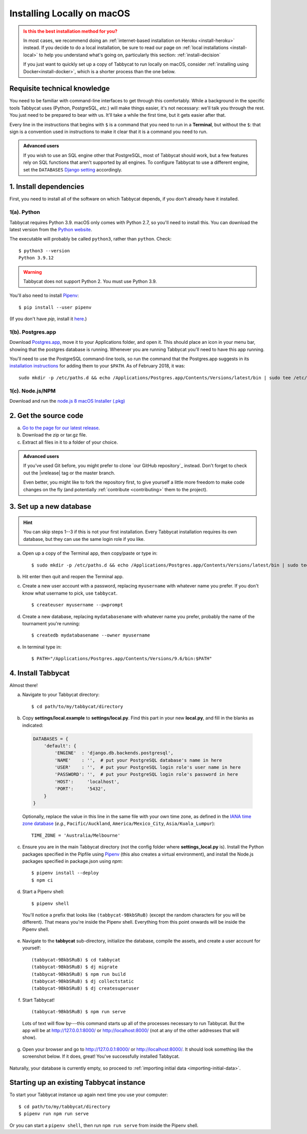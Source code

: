 .. _install-osx:

===========================
Installing Locally on macOS
===========================

.. admonition:: Is this the best installation method for you?
  :class: attention

  In most cases, we recommend doing an :ref:`internet-based installation on Heroku <install-heroku>` instead. If you decide to do a local installation, be sure to read our page on :ref:`local installations <install-local>` to help you understand what's going on, particularly this section: :ref:`install-decision`

  If you just want to quickly set up a copy of Tabbycat to run locally on macOS, consider :ref:`installing using Docker<install-docker>`, which is a shorter process than the one below.

Requisite technical knowledge
================================================================================

You need to be familiar with command-line interfaces to get through this comfortably. While a background in the specific tools Tabbycat uses (Python, PostgreSQL, *etc.*) will make things easier, it's not necessary: we'll talk you through the rest. You just need to be prepared to bear with us. It'll take a while the first time, but it gets easier after that.

Every line in the instructions that begins with ``$`` is a command that you need to run in a **Terminal**, but without the ``$``: that sign is a convention used in instructions to make it clear that it is a command you need to run.

.. admonition:: Advanced users
  :class: tip

  If you wish to use an SQL engine other that PostgreSQL, most of Tabbycat should work, but a few features rely on SQL functions that aren't supported by all engines. To configure Tabbycat to use a different engine, set the ``DATABASES`` `Django setting <https://docs.djangoproject.com/en/2.2/ref/settings/#databases>`_ accordingly.

1. Install dependencies
================================================================================

First, you need to install all of the software on which Tabbycat depends, if you don't already have it installed.

1(a). Python
--------------------------------------------------------------------------------
Tabbycat requires Python 3.9. macOS only comes with Python 2.7, so you'll need to install this. You can download the latest version from the `Python website <https://www.python.org/downloads/>`_.

The executable will probably be called ``python3``, rather than ``python``. Check::

    $ python3 --version
    Python 3.9.12

.. warning:: Tabbycat does not support Python 2. You must use Python 3.9.

You'll also need to install `Pipenv <https://pipenv.pypa.io/en/latest/>`_::

    $ pip install --user pipenv

(If you don't have `pip`, install it `here <https://pip.pypa.io/en/stable/installation/>`_.)

1(b). Postgres.app
--------------------------------------------------------------------------------

Download `Postgres.app <http://postgresapp.com/>`_, move it to your Applications folder, and open it. This should place an icon in your menu bar, showing that the postgres database is running. Whenever you are running Tabbycat you'll need to have this app running.

You'll need to use the PostgreSQL command-line tools, so run the command that the Postgres.app suggests in its `installation instructions <http://postgresapp.com/documentation/install.html>`_ for adding them to your ``$PATH``. As of February 2018, it was::

  sudo mkdir -p /etc/paths.d && echo /Applications/Postgres.app/Contents/Versions/latest/bin | sudo tee /etc/paths.d/postgresapp

1(c). Node.js/NPM
--------------------------------------------------------------------------------

Download and run the `node.js 8 macOS Installer (.pkg) <https://nodejs.org/dist/v12.18.1/node-v12.18.1.pkg>`_

2. Get the source code
================================================================================

a. `Go to the page for our latest release <https://github.com/TabbycatDebate/tabbycat/releases/latest>`_.
b. Download the zip or tar.gz file.
c. Extract all files in it to a folder of your choice.

.. admonition:: Advanced users
  :class: tip

  If you've used Git before, you might prefer to clone `our GitHub repository`_ instead. Don't forget to check out the |vrelease| tag or the master branch.

  Even better, you might like to fork the repository first, to give yourself a little more freedom to make code changes on the fly (and potentially :ref:`contribute <contributing>` them to the project).

3. Set up a new database
================================================================================

.. hint:: You can skip steps 1--3 if this is not your first installation. Every Tabbycat installation requires its own database, but they can use the same login role if you like.

a. Open up a copy of the Terminal app, then copy/paste or type in::

    $ sudo mkdir -p /etc/paths.d && echo /Applications/Postgres.app/Contents/Versions/latest/bin | sudo tee /etc/paths.d/postgresapp

b. Hit enter then quit and reopen the Terminal app.

c. Create a new user account with a password, replacing ``myusername`` with whatever name you prefer. If you don't know what username to pick, use ``tabbycat``.

  ::

    $ createuser myusername --pwprompt

d. Create a new database, replacing ``mydatabasename`` with whatever name you prefer, probably the name of the tournament you're running::

    $ createdb mydatabasename --owner myusername

e. In terminal type in::

    $ PATH="/Applications/Postgres.app/Contents/Versions/9.6/bin:$PATH"

4. Install Tabbycat
================================================================================
Almost there!

a. Navigate to your Tabbycat directory::

    $ cd path/to/my/tabbycat/directory

b. Copy **settings/local.example** to **settings/local.py**. Find this part in your new **local.py**, and fill in the blanks as indicated:

  .. code:: python

     DATABASES = {
         'default': {
             'ENGINE'  : 'django.db.backends.postgresql',
             'NAME'    : '',  # put your PostgreSQL database's name in here
             'USER'    : '',  # put your PostgreSQL login role's user name in here
             'PASSWORD': '',  # put your PostgreSQL login role's password in here
             'HOST':     'localhost',
             'PORT':     '5432',
         }
     }

  Optionally, replace the value in this line in the same file with your own time zone, as defined in the `IANA time zone database <https://en.wikipedia.org/wiki/List_of_tz_database_time_zones#List>`_ (*e.g.*, ``Pacific/Auckland``, ``America/Mexico_City``, ``Asia/Kuala_Lumpur``)::

    TIME_ZONE = 'Australia/Melbourne'

c. Ensure you are in the main Tabbycat directory (not the config folder where **settings_local.py** is). Install the Python packages specified in the Pipfile using `Pipenv <https://pipenv.pypa.io/en/latest/>`_ (this also creates a virtual environment), and install the Node.js packages specified in package.json using `npm`::

    $ pipenv install --deploy
    $ npm ci

d. Start a Pipenv shell::

    $ pipenv shell

  You'll notice a prefix that looks like ``(tabbycat-9BkbSRuB)`` (except the random characters for you will be different). That means you're inside the Pipenv shell. Everything from this point onwards will be inside the Pipenv shell.

e. Navigate to the **tabbycat** sub-directory, initialize the database, compile the assets, and create a user account for yourself::

    (tabbycat-9BkbSRuB) $ cd tabbycat
    (tabbycat-9BkbSRuB) $ dj migrate
    (tabbycat-9BkbSRuB) $ npm run build
    (tabbycat-9BkbSRuB) $ dj collectstatic
    (tabbycat-9BkbSRuB) $ dj createsuperuser

f. Start Tabbycat!

  ::

    (tabbycat-9BkbSRuB) $ npm run serve

  Lots of text will flow by---this command starts up all of the processes necessary to run Tabbycat. But the app will be at http://127.0.0.1:8000/ or http://localhost:8000/ (not at any of the other addresses that will show).

g. Open your browser and go to http://127.0.0.1:8000/ or http://localhost:8000/. It should look something like the screenshot below. If it does, great! You've successfully installed Tabbycat.

  .. image:: images/tabbycat-bare-osx.png
      :alt: Bare Tabbycat installation

Naturally, your database is currently empty, so proceed to :ref:`importing initial data <importing-initial-data>`.

Starting up an existing Tabbycat instance
=========================================
To start your Tabbycat instance up again next time you use your computer::

    $ cd path/to/my/tabbycat/directory
    $ pipenv run npm run serve

Or you can start a ``pipenv shell``, then run ``npm run serve`` from inside the Pipenv shell.
